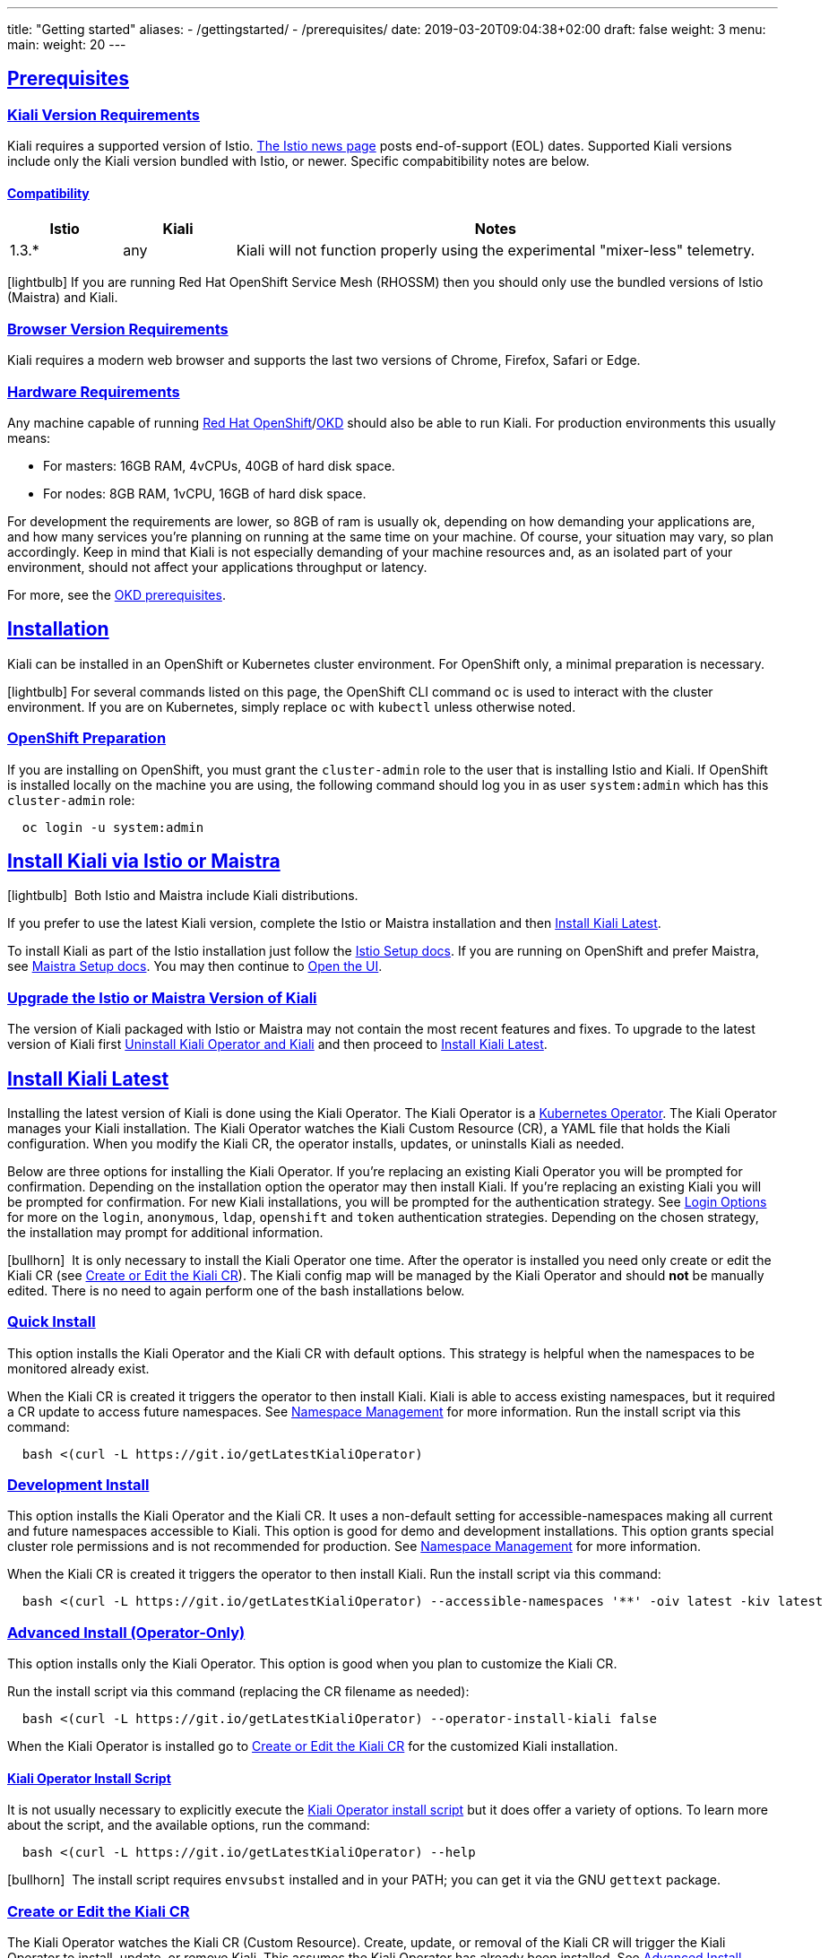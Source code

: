 ---
title: "Getting started"
aliases:
- /gettingstarted/
- /prerequisites/
date: 2019-03-20T09:04:38+02:00
draft: false
weight: 3
menu:
  main:
    weight: 20
---

:toc: macro
:toclevels: 4
:toc-title: Table of Contents
:keywords: Kiali Getting Started
:icons: font
:imagesdir: /images/gettingstarted/
:sectlinks:

toc::[]

== Prerequisites

=== Kiali Version Requirements

Kiali requires a supported version of Istio. link:https://istio.io/news/[The Istio news page] posts end-of-support (EOL) dates. Supported Kiali versions include only the Kiali version bundled with Istio, or newer. Specific compabitibility notes are below.

==== Compatibility

[cols="15%,15%,70%",options="header"]
|===
|Istio
|Kiali
|Notes

|1.3.*
|any
|Kiali will not function properly using the experimental "mixer-less" telemetry.

|===

icon:lightbulb[size=1x]{nbsp}If you are running Red Hat OpenShift Service Mesh (RHOSSM) then you should only use the bundled versions of Istio (Maistra) and Kiali.


=== Browser Version Requirements

Kiali requires a modern web browser and supports the last two versions of Chrome, Firefox, Safari or Edge.


=== Hardware Requirements

Any machine capable of running link:https://www.openshift.com/[Red Hat OpenShift]/link:https://okd.io[OKD] should also be able to run Kiali. For production environments this usually means:

* For masters: 16GB RAM, 4vCPUs, 40GB of hard disk space.
* For nodes: 8GB RAM, 1vCPU, 16GB of hard disk space.

For development the requirements are lower, so 8GB of ram is usually ok, depending on how demanding your applications are, and how many services you're planning on running at the same time on your machine. Of course, your situation may vary, so plan accordingly. Keep in mind that Kiali is not especially demanding of your machine resources and, as an isolated part of your environment, should not affect your applications throughput or latency.

For more, see the link:https://docs.okd.io/latest/install/prerequisites.html[OKD prerequisites].


== Installation

Kiali can be installed in an OpenShift or Kubernetes cluster environment. For OpenShift only, a minimal preparation is necessary.

icon:lightbulb[size=1x]{nbsp}For several commands listed on this page, the OpenShift CLI command `oc` is used to interact with the cluster environment. If you are on Kubernetes, simply replace `oc` with `kubectl` unless otherwise noted.


=== OpenShift Preparation

If you are installing on OpenShift, you must grant the `cluster-admin` role to the user that is installing Istio and Kiali. If OpenShift is installed locally on the machine you are using, the following command should log you in as user `system:admin` which has this `cluster-admin` role:

[source,bash]
----
  oc login -u system:admin
----


== Install Kiali via Istio or Maistra

icon:lightbulb[size=1x]{nbsp} Both Istio and Maistra include Kiali distributions.

If you prefer to use the latest Kiali version, complete the Istio or Maistra installation and then link:#_install_kiali_latest[Install Kiali Latest].

To install Kiali as part of the Istio installation just follow the link:https://istio.io/docs/setup/[Istio Setup docs]. If you are running on OpenShift and prefer Maistra, see link:https://maistra.io/docs/installation/[Maistra Setup docs]. You may then continue to link:#_open_the_ui[Open the UI].


=== Upgrade the Istio or Maistra Version of Kiali

The version of Kiali packaged with Istio or Maistra may not contain the most recent features and fixes. To upgrade to the latest version of Kiali first link:#_uninstall_kiali_operator_and_kiali[Uninstall Kiali Operator and Kiali] and then proceed to link:#_install_kiali_latest[Install Kiali Latest].


== Install Kiali Latest

Installing the latest version of Kiali is done using the Kiali Operator. The Kiali Operator is a link:https://coreos.com/operators/[Kubernetes Operator]. The Kiali Operator manages your Kiali installation. The Kiali Operator watches the Kiali Custom Resource (CR), a YAML file that holds the Kiali configuration. When you modify the Kiali CR, the operator installs, updates, or uninstalls Kiali as needed.

Below are three options for installing the Kiali Operator. If you're replacing an existing Kiali Operator you will be prompted for confirmation. Depending on the installation option the operator may then install Kiali. If you're replacing an existing Kiali you will be prompted for confirmation. For new Kiali installations, you will be prompted for the authentication strategy. See link:#_login_options[Login Options] for more on the `login`, `anonymous`, `ldap`, `openshift` and `token` authentication strategies. Depending on the chosen strategy, the installation may prompt for additional information.

icon:bullhorn[size=1x]{nbsp} It is only necessary to install the Kiali Operator one time. After the operator is installed you need only create or edit the Kiali CR (see link:#_create_or_edit_the_kiali_cr[Create or Edit the Kiali CR]). The Kiali config map will be managed by the Kiali Operator and should *not* be manually edited. There is no need to again perform one of the bash installations below.


=== Quick Install

This option installs the Kiali Operator and the Kiali CR with default options. This strategy is helpful when the namespaces to be monitored already exist.

When the Kiali CR is created it triggers the operator to then install Kiali. Kiali is able to access existing namespaces, but it required a CR update to access future namespaces. See link:#_namespace_management[Namespace Management] for more information. Run the install script via this command:

[source,bash]
----
  bash <(curl -L https://git.io/getLatestKialiOperator)
----


=== Development Install

This option installs the Kiali Operator and the Kiali CR. It uses a non-default setting for accessible-namespaces making all current and future namespaces accessible to Kiali. This option is good for demo and development installations. This option grants special cluster role permissions and is not recommended for production. See link:#_namespace_management[Namespace Management] for more information.

When the Kiali CR is created it triggers the operator to then install Kiali. Run the install script via this command:

[source,bash]
----
  bash <(curl -L https://git.io/getLatestKialiOperator) --accessible-namespaces '**' -oiv latest -kiv latest
----


=== Advanced Install (Operator-Only)

This option installs only the Kiali Operator. This option is good when you plan to customize the Kiali CR.

Run the install script via this command (replacing the CR filename as needed):

[source,bash]
----
  bash <(curl -L https://git.io/getLatestKialiOperator) --operator-install-kiali false
----

When the Kiali Operator is installed go to link:#_create_or_edit_the_kiali_cr[Create or Edit the Kiali CR] for the customized Kiali installation.


==== Kiali Operator Install Script

It is not usually necessary to explicitly execute the link:https://github.com/kiali/kiali/blob/master/operator/deploy/deploy-kiali-operator.sh[Kiali Operator install script] but it does offer a variety of options. To learn more about the script, and the available options, run the command:

[source,bash]
----
  bash <(curl -L https://git.io/getLatestKialiOperator) --help
----

icon:bullhorn[size=1x]{nbsp} The install script requires `envsubst` installed and in your PATH; you can get it via the GNU `gettext` package.


=== Create or Edit the Kiali CR

The Kiali Operator watches the Kiali CR (Custom Resource). Create, update, or removal of the Kiali CR will trigger the Kiali Operator to install, update, or remove Kiali. This assumes the Kiali Operator has already been installed. See link:#_advanced_install_operator_only[Advanced Install (Operator-Only)] if you need to install the Kiali Operator.

To create an initial Kiali CR file it is recommended to copy the fully documented link:https://github.com/kiali/kiali/blob/master/operator/deploy/kiali/kiali_cr.yaml[example Kiali CR YAML file]. Edit the file, being careful to maintain proper formatting, and save it to a local file such as `my-kiali-cr.yaml`.

icon:lightbulb[size=1x]{nbsp} It is important to understand the `deployment:accessible_namespaces` setting in the CR. See link:#_accessible_namespaces[Accessible Namespaces] for more information.

icon:bullhorn[size=1x]{nbsp} The Kiali config map will be managed by the Kiali Operator and should *not* be manually edited.

To install Kiali create the Kiali CR using the local file. To create the Kiali CR run the command:

[source,bash]
----
  oc apply -f my-kiali-cr.yaml -n kiali-operator
----

To update Kiali, edit and save the existing the Kiali CR. To edit the Kiali CR run the command. In this example, the default Kiali CR name is `kiali`:

[source,bash]
----
  oc edit kiali <Kiali CR name> -n kiali-operator
----

=== Open the UI

Once Istio, Maistra or the Kiali Operator has installed Kiali, and the Kiali pod has successfully started, you can access the UI. Please, check the link:{{< ref "/faq/general#how-do-i-access-kiai" >}}[FAQ: How do I access Kiali UI?]

icon:bullhorn[size=1x]{nbsp} The credentials you use on the login screen depend on the authentication strategy that was configured for Kiali. See link:#_login_options[Login Options] for more details.

== Uninstall

=== Uninstall Kiali Only

To remove Kiali is simple - just delete the Kiali CR. To trigger the Kiali Operator to uninstall Kiali run the command (note: the default Kiali CR name is `kiali`):

[source,bash]
----
  oc delete kiali <Kiali CR name> -n kiali-operator
----

At this point, you have no Kiali installed, but you still have the Kiali Operator running. You could create another Kiali CR with potentially different configuration settings to install a new Kiali instance.

=== Uninstall Kiali Operator and Kiali

To uninstall *everything* related to Kiali (Kiali Operator, Kiali, etc) run the command:

[source,bash]
----
  bash <(curl -L https://git.io/getLatestKialiOperator) --uninstall-mode true
----


==== Known Problem: Uninstall Hangs

In Kiali < 0.22 using Kubernetes versions < 0.14 (OpenShift version 3), there is an operator-sdk bug that can hang uninstall. This can happen when uninstalling Kiali via the Kiali Operator, or occasionally when trying to delete the namespace in which Kiali is installed. This is due to a kubernetes bug detecting finalizer completion. If you get into this hung state the following command may resolve the problem:

icon:lightbulb[size=1x]{nbsp} If you installed the Kiali CR in a different namespace (via -own, --operator-watch-namespace), replace "kiali-operator" in the command with the namespace in which the Kiali CR is located.

[source,bash]
----
  oc patch kiali kiali -n kiali-operator -p '{"metadata":{"finalizers": []}}' --type=merge
----

== Additional Notes

=== Customize the Kiali UI web context root

By default, when installed on OpenShift, the Kiali UI is deployed to the root context path of "/", for example `https://kiali-istio-system.<your_cluster_domain_or_ip>/`. In some situations, such as when you want to serve the Kiali UI along with other apps under the same host name, for example, `example.com/kiali`, `example.com/app1`, you can edit the Kiali CR and provide a different value for `web_root`. The path must begin with a `/` and not end with a `/` (e.g. `/kiali` or `/mykiali`).

An example of custom web root:

[source,yaml]
----
server:
  web_root: /kiali
  ...
----

The above is the default when Kiali is installed on Kubernetes - so to access the Kiali UI on Kubernetes you access it at the root context path of "/kiali".

=== Login Options

Kiali supports several different login options.

*login*: This option allows a user to log in to Kiali using a username and password. This is the default option if using Kubernetes.

*anonymous*: This option removes any login requirement. A user will not be presented the login page and will automatically have access to Kiali without having to present any credentials.

*ldap*: This option allows a user to log in to Kiali using a username and passphrase that is authenticated via a backend LDAP server. This option requires that you configure additional settings in the Kiali CR under `auth.ldap` - see below for an example. If you want to use this option, you cannot use the operator deploy script to configure Kiali for you - you must create the Kiali CR and either pass it to the deploy script via `--kiali-cr` or do not have the script deploy a Kiali CR (`--operator-install-kiali=false`) but instead deploy the Kiali CR directly into your cluster yourself.

*openshift*: If you have deployed Kiali on OpenShift you can use this option (this is the default option if you're using OpenShift). With this option, users log in to Kiali with the OpenShift OAuth login. What users can access in Kiali will now be based on their user roles in OpenShift using the Kubernetes RBAC.

*token*: This option allows a user to log in to Kiali using a Service Account token. This is similar to the link:https://github.com/kubernetes/dashboard/blob/master/docs/user/access-control/README.md#login-view[login view of Kubernetes Dashboard]. When using this option, the cluser RBAC will take effect and users can access only what is allowed to the Service Account.

icon:bullhorn[size=1x]{nbsp} Using the *anonymous* option will leave Kiali unsecured. Anyone who can access the console will have full access to Kiali. If you are using this option you will need to make sure that it is only available on a trusted network and that only trusted users can access it.

If `login` strategy is selected during the installation, a secret containing Kiali login credentials is required to be deployed along with Kiali. In this case, the install script will prompt you to enter a username and passphrase for the credentials that you want users to enter in order to log in successfully to Kiali. The install script will store those credentials in a secret that is deployed in the same namespace where Kiali is installed.

When using the `token` strategy in Kubernetes, Kiali assumes that all link:#_accessible_namespaces[accessible namespaces] are readable. Thus, for Kiali to work correctly the Service Account used to log in must have, at least, read privileges in all accessible namespaces. In OpenShift, Kiali uses the Projects API to determine the real set of readable namespaces and remove the need to adjust the accessible namespaces.

icon:bullhorn[size=1x]{nbsp} If you configured the install script not to install a Kiali CR (and thus not have Kiali installed yet) via the `operator-install-kiali=false` option, you are responsible for creating this secret if you wish to install Kiali with the authentication strategy of "login". A secret is not required if your authentication strategy is not "login". The following command is a simple way to create a secret for Kiali whose user name is "admin" and password is "admin":
[source,bash]
----
  oc create secret generic kiali -n istio-system --from-literal "username=admin" --from-literal "passphrase=admin"
----

For the `login`, `anonymous`, and `ldap` login options, the content displayed in Kiali is based on the permissions of the Kiali service account. On Kubernetes, the Kiali service account has cluster wide access and will be able to display everything in the cluster. By default, in OpenShift the service account will also have access to everything in the cluster but this can be customized by following the link:#_reducing_permissions_in_openshift[instructions below].

For the `openshift` login option, the content displayed in Kiali is based on the permissions of the user who logged in via the OpenShift OAuth login page. This means that individual users will be shown different content based on their roles within OpenShift. See the link:#openshift_user_permissions[section] below for how to grant or remove a user's access to specific namespaces.

The login option can be specified in the Kiali CR when installing Kiali. For instance, to use the `openshift` login option, the Kiali CR should contain the following in the `auth` section:

[source,yaml]
----
auth:
  strategy: openshift
----

==== LDAP

The `ldap` login option requires additional settings in the `auth.ldap` section. For example:

[source,yaml]
----
auth:
  strategy: ldap
  ldap:
    ldap_base: "DC=example,DC=com"
    ldap_bind_dn: "CN={USERID},OU=xyz,OU=Users,OU=Accounts,DC=example,DC=com"
    ldap_group_filter: "(cn=%s)"
    ldap_host: "ldap-service.ldap-namespace"
    ldap_insecure_skip_verify: true
    ldap_mail_id_key: "mail"
    ldap_member_of_key: "memberOf"
    ldap_port: 123
    ldap_role_filter: ".*xyz.*"
    ldap_search_filter: "(&(name={USERID}))"
    ldap_use_ssl: false
    ldap_user_filter: "(cn=%s)"
    ldap_user_id_key: "cn"
----

An expanation for those LDAP configuration settings are given below:

* `ldap_base`: The starting point from where Kiali will search for users.
* `ldap_bind_dn`: The template used to try to authenticate a user. There must be a user ID to match this template in order to be able to log in to Kiali.
* `ldap_group_filter`: This is used to get the groups of the user. If the group is part of Common Name (CN), the filter will be something like `(cn=%s)`.
* `ldap_host`: The host IP of the LDAP server.
* `ldap_insecure_skip_verify`: If true, Kiali will not attempt to verify the LDAP server's certificate when using SSL.
* `ldap_mail_id_key`: The attribute that is used to retrieve the mail id of the user from the LDAP server.
* `ldap_member_of_key`: The attribute that is used to retrieve the member groups of the user from the LDAP server.
* `ldap_port`: The port that the LDAP server is listening to.
* `ldap_role_filter`: Used to filter the user roles based on the regular expression provided.
* `ldap_search_filter`: Used to get the user details from LDAP.
* `ldap_use_ssl`: When true, Kiali will send requests to the LDAP server using the secure SSL protocol.
* `ldap_user_filter`: Used to search for the given user name.
* `ldap_user_id_key`: The attribute that is used to retrieve the user ID of the user from the LDAP server.

The configuration settings that are required to be set in order to use the LDAP authentication strategy are:

* ldap_base
* ldap_bind_dn
* ldap_host
* ldap_port

Kiali will not start if those settings are not present.

[#openshift_user_permissions]
==== OpenShift User Permissions

If you are running with the `openshift` login option you will need to grant a user the 'kiali' role for them to be able to properly access a namespace in Kiali.

For instance, to grant the user 'developer' access to the 'myproject' namespace, you could run the following command:

[source,bash]
----
  oc adm policy add-role-to-user kiali developer -n myproject
----

To remove the 'kiali' role from the user 'developer' in the 'myproject' namespace you can run the following command:

[source,bash]
----
  oc adm policy remove-role-from-user kiali developer -n myproject
----

=== Namespace Management

==== Accessible Namespaces

The Kiali custom resource (CR) tells the Kiali Operator which namespaces are accessible to Kiali. It is specified in the CR via the `accessible_namespaces` setting under the main `deployment` section.

The specified namespaces are those that have service mesh components to be observed by Kiali. Additionally, the namespace to which Kiali is installed must be accessible (typically the same namespace as Istio). Each list entry can be a regex matched against all namespaces the operator can see. If not set the default makes all namespaces accessible except for some internal namespaces that should typically be ignored.

As an example, if Kiali is to be installed in the istio-system namespace, and is expected to monitor all namespaces prefixed with `mycorp_` the setting would be:

[source,yaml]
----
deployment:
  accessible_namespaces:
  - istio-system
  - mycorp_.*
----

icon:lightbulb[size=1x]{nbsp} If `accessible_namespaces` has an entry with the special value of `+++**+++` (two asterisks), it denotes that Kiali be given access to all namespaces via a single cluster role (if using this special value of `+++**+++`, you are required to have already granted the operator permissions to create cluster roles and cluster role bindings). It is not recommended for production but the following command will create both the Kiali operator and the Kiali CR, configured for full cluster access to current and new namespaces:

icon:bullhorn[size=1x]{nbsp} If the operator was not originally installed with --accessible_namespaces set to `+++**+++`, you cannot later edit the Kiali CR and change accessible_namespaces to `+++**+++`. You must use the bash command below to reinstall the operator so that it can be granted the additional permissions required.

[source,bash]
----
  bash <(curl -L https://git.io/getLatestKialiOperator) -an '**'
----

Maistra supports multi-tenancy and the `accessible_namespaces` extends that feature to Kiali. However, explicit naming of accessible namespaces can benefit non-Maistra installations as well, with it Kiali does not need cluster roles and the Kiali Operator does not need permissions to create cluster roles.


==== Excluded Namespaces

The Kiali custom resource (CR) tells the Kiali Operator which accessible namespaces should be excluded from the list of namespaces provided by the API and UI. This can be useful if wildcards are used when specifying link:#_accessible_namespaces[Accessible Namespaces]. This setting has no effect on namespace accessibility. It is only a filter, not security-related.

For example, if my accessible_namespaces include "mycorp_.*" but I don't want to see test namespaces, I could add to the default entries:

[source,yaml]
----
namespaces:
  exclude:
    - istio-operator
    - kiali-operator
    - ibm.*
    - kube.*
    - openshift.*
    - mycorp_test.*
----

==== Namespace Selectors

Kiali supports an optional label selector for namespaces which is used to fetch a subset of the available namespaces.

The label selector is defined under the namespaces definition.

The example below selects all namespaces that have a label `kiali-enabled: true`:

[source,yaml]
----
namespaces:
  label_selector: kiali-enabled=true
----

For further information on how the `label_selector` interacts with `deployment.accessible_namespaces` read the https://github.com/kiali/kiali/blob/master/operator/deploy/kiali/kiali_cr.yaml[technical documentation].

To label a namespace, you can use the following command, for more information see the :link:https://kubernetes.io/docs/concepts/overview/working-with-objects/labels[official documentation]

[source,bash]
----
  kubectl label namespace xxx kiali-enabled=true
----

Note that when using multiple service meshes (i.e. multiple control planes) in the same cluster, you will want to set the label selector's value to a value unique to each mesh.

This is so each mesh's Kiali instance will only select those namespaces within that mesh.

For an example of using Kiali in this kind of soft multi-tenancy mode, see the [Maistra](https://github.com/Maistra/istio-operator) project.

This is the reason why this `label_selector` will be defined by default to the value of `kiali.io/member-of: <istio_namespace>` if the `deployment.accessible_namespaces` is set to something other than the "all namespaces" value `['**']`.

This allows you to have multiple control planes in the same cluster and have each control plane contain its own Kiali instance.

=== Reducing Permissions in OpenShift

By default, Kiali will run with its cluster role named `kiali`. It provides some read-write capabilities so Kiali can add, modify, or delete some service mesh resources to perform tasks such as adding and modifying Istio destination rules in any namespace.

If you prefer not to run Kiali with this read-write role across the cluster, it is possible to reduce these permissions to individual namespaces.

icon:lightbulb[size=1x]{nbsp} This only works for OpenShift since it can return a list of namespaces that a user has access to. Know how to make this work with Kubernetes? Awesome, please let us know in this https://issues.jboss.org/browse/KIALI-1675[issue].

The first thing you will need to do is to remove the cluster-wide permissions that are granted to Kiali by default:

[source,bash]
----
  oc delete clusterrolebindings kiali
----

Then you will need to grant the `kiali` role in the namespace of your choosing:

[source,bash]
----
  oc adm policy add-role-to-user kiali system:serviceaccount:istio-system:kiali-service-account -n ${NAMESPACE}
----

You can alternatively tell the Kiali Operator to install Kiali in "view only" mode (this does work for either OpenShift or Kubernetes). You do this by setting the `view_only_mode` to `true` in the Kiali CR:

[source,yaml]
----
deployment:
  view_only_mode: true
  ...
----

This allows Kiali to read service mesh resources found in the cluster, but it does not allow Kiali to add, modify, or delete them.
